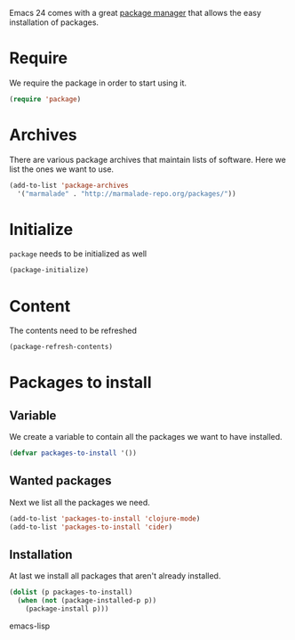 #+title Packages
#+author Daan van Berkel
#+email dvanberkel@m-industries.com

Emacs 24 comes with a great [[http://ergoemacs.org/emacs/emacs_package_system.html][package manager]] that allows the easy
installation of packages.

* Require
We require the package in order to start using it.

#+begin_src emacs-lisp
(require 'package)
#+end_src

* Archives
There are various package archives that maintain lists of
software. Here we list the ones we want to use.

#+begin_src emacs-lisp
(add-to-list 'package-archives
  '("marmalade" . "http://marmalade-repo.org/packages/"))
#+end_src

* Initialize
=package= needs to be initialized as well

#+begin_src emacs-lisp
(package-initialize)
#+end_src

* Content
The contents need to be refreshed

#+begin_src emacs-lisp
(package-refresh-contents)
#+end_src

* Packages to install
** Variable
We create a variable to contain all the packages we want to have
installed.

#+begin_src emacs-lisp
(defvar packages-to-install '())
#+end_src

** Wanted packages
Next we list all the packages we need.

#+begin_src emacs-lisp
(add-to-list 'packages-to-install 'clojure-mode)
(add-to-list 'packages-to-install 'cider)
#+end_src

** Installation
At last we install all packages that aren't already installed.

#+begin_src emacs-lisp
(dolist (p packages-to-install)
  (when (not (package-installed-p p))
    (package-install p)))
#+end_src emacs-lisp
